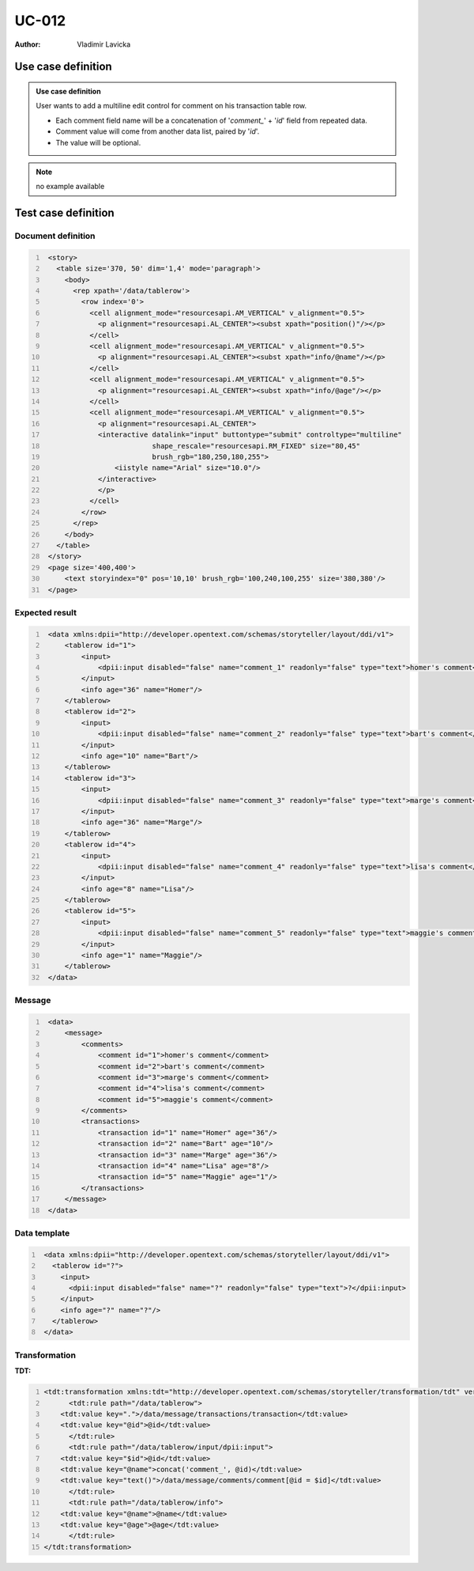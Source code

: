 ======
UC-012
======

:Author: Vladimir Lavicka

Use case definition
===================

.. admonition:: Use case definition
   
    User wants to add a multiline edit control for comment on his transaction 
    table row.

    - Each comment field name will be a concatenation of '*comment_*' + '*id*' 
      field from repeated data.

    - Comment value will come from another data list, paired by '*id*'.

    - The value will be optional.


.. note:: no example available


Test case definition
====================

Document definition
-------------------

.. code:: xml
   :number-lines:
   :name: content UC-012

    <story>
      <table size='370, 50' dim='1,4' mode='paragraph'>
        <body>
          <rep xpath='/data/tablerow'>
            <row index='0'>
              <cell alignment_mode="resourcesapi.AM_VERTICAL" v_alignment="0.5">
                <p alignment="resourcesapi.AL_CENTER"><subst xpath="position()"/></p>
              </cell>
              <cell alignment_mode="resourcesapi.AM_VERTICAL" v_alignment="0.5">
                <p alignment="resourcesapi.AL_CENTER"><subst xpath="info/@name"/></p>
              </cell>
              <cell alignment_mode="resourcesapi.AM_VERTICAL" v_alignment="0.5">
                <p alignment="resourcesapi.AL_CENTER"><subst xpath="info/@age"/></p>
              </cell>
              <cell alignment_mode="resourcesapi.AM_VERTICAL" v_alignment="0.5">
                <p alignment="resourcesapi.AL_CENTER">
                <interactive datalink="input" buttontype="submit" controltype="multiline"
                             shape_rescale="resourcesapi.RM_FIXED" size="80,45"
                             brush_rgb="180,250,180,255">
                    <iistyle name="Arial" size="10.0"/>
                </interactive>
                </p>
              </cell>
            </row>
          </rep>
        </body>
      </table>
    </story>
    <page size='400,400'>
        <text storyindex="0" pos='10,10' brush_rgb='100,240,100,255' size='380,380'/>
    </page>


Expected result
---------------

.. code:: xml
   :number-lines:
   :name: instance UC-012

    <data xmlns:dpii="http://developer.opentext.com/schemas/storyteller/layout/ddi/v1">
        <tablerow id="1">
            <input>
                <dpii:input disabled="false" name="comment_1" readonly="false" type="text">homer's comment</dpii:input>
            </input>
            <info age="36" name="Homer"/>
        </tablerow>
        <tablerow id="2">
            <input>
                <dpii:input disabled="false" name="comment_2" readonly="false" type="text">bart's comment</dpii:input>
            </input>
            <info age="10" name="Bart"/>
        </tablerow>
        <tablerow id="3">
            <input>
                <dpii:input disabled="false" name="comment_3" readonly="false" type="text">marge's comment</dpii:input>
            </input>
            <info age="36" name="Marge"/>
        </tablerow>
        <tablerow id="4">
            <input>
                <dpii:input disabled="false" name="comment_4" readonly="false" type="text">lisa's comment</dpii:input>
            </input>
            <info age="8" name="Lisa"/>
        </tablerow>
        <tablerow id="5">
            <input>
                <dpii:input disabled="false" name="comment_5" readonly="false" type="text">maggie's comment</dpii:input>
            </input>
            <info age="1" name="Maggie"/>
        </tablerow>
    </data>


Message
-------

.. code:: xml
   :number-lines:
   :name: source UC-012

    <data>
        <message>
            <comments>
                <comment id="1">homer's comment</comment>
                <comment id="2">bart's comment</comment>
                <comment id="3">marge's comment</comment>
                <comment id="4">lisa's comment</comment>
                <comment id="5">maggie's comment</comment>
            </comments>
            <transactions>
                <transaction id="1" name="Homer" age="36"/>
                <transaction id="2" name="Bart" age="10"/>
                <transaction id="3" name="Marge" age="36"/>
                <transaction id="4" name="Lisa" age="8"/>
                <transaction id="5" name="Maggie" age="1"/>
            </transactions>
        </message>
    </data>


Data template
-------------

.. code:: xml
   :number-lines:
   :name: template UC-012

    <data xmlns:dpii="http://developer.opentext.com/schemas/storyteller/layout/ddi/v1">
      <tablerow id="?">
        <input>
          <dpii:input disabled="false" name="?" readonly="false" type="text">?</dpii:input>
        </input>
        <info age="?" name="?"/>
      </tablerow>
    </data>


Transformation
--------------

:TDT:

.. code:: xml
   :number-lines:
   :name: transformation UC-012

   <tdt:transformation xmlns:tdt="http://developer.opentext.com/schemas/storyteller/transformation/tdt" version="1.0">
	 <tdt:rule path="/data/tablerow">
       <tdt:value key=".">/data/message/transactions/transaction</tdt:value>
       <tdt:value key="@id">@id</tdt:value>
	 </tdt:rule>
	 <tdt:rule path="/data/tablerow/input/dpii:input">
       <tdt:value key="$id">@id</tdt:value>
       <tdt:value key="@name">concat('comment_', @id)</tdt:value>
       <tdt:value key="text()">/data/message/comments/comment[@id = $id]</tdt:value>
	 </tdt:rule>
	 <tdt:rule path="/data/tablerow/info">
       <tdt:value key="@name">@name</tdt:value>
       <tdt:value key="@age">@age</tdt:value>
	 </tdt:rule>
   </tdt:transformation>


